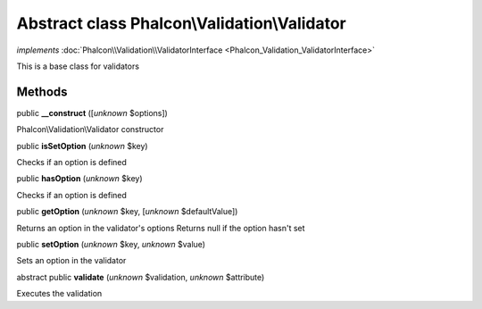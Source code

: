 Abstract class **Phalcon\\Validation\\Validator**
=================================================

*implements* :doc:`Phalcon\\Validation\\ValidatorInterface <Phalcon_Validation_ValidatorInterface>`

This is a base class for validators


Methods
-------

public  **__construct** ([*unknown* $options])

Phalcon\\Validation\\Validator constructor



public  **isSetOption** (*unknown* $key)

Checks if an option is defined



public  **hasOption** (*unknown* $key)

Checks if an option is defined



public  **getOption** (*unknown* $key, [*unknown* $defaultValue])

Returns an option in the validator's options Returns null if the option hasn't set



public  **setOption** (*unknown* $key, *unknown* $value)

Sets an option in the validator



abstract public  **validate** (*unknown* $validation, *unknown* $attribute)

Executes the validation




